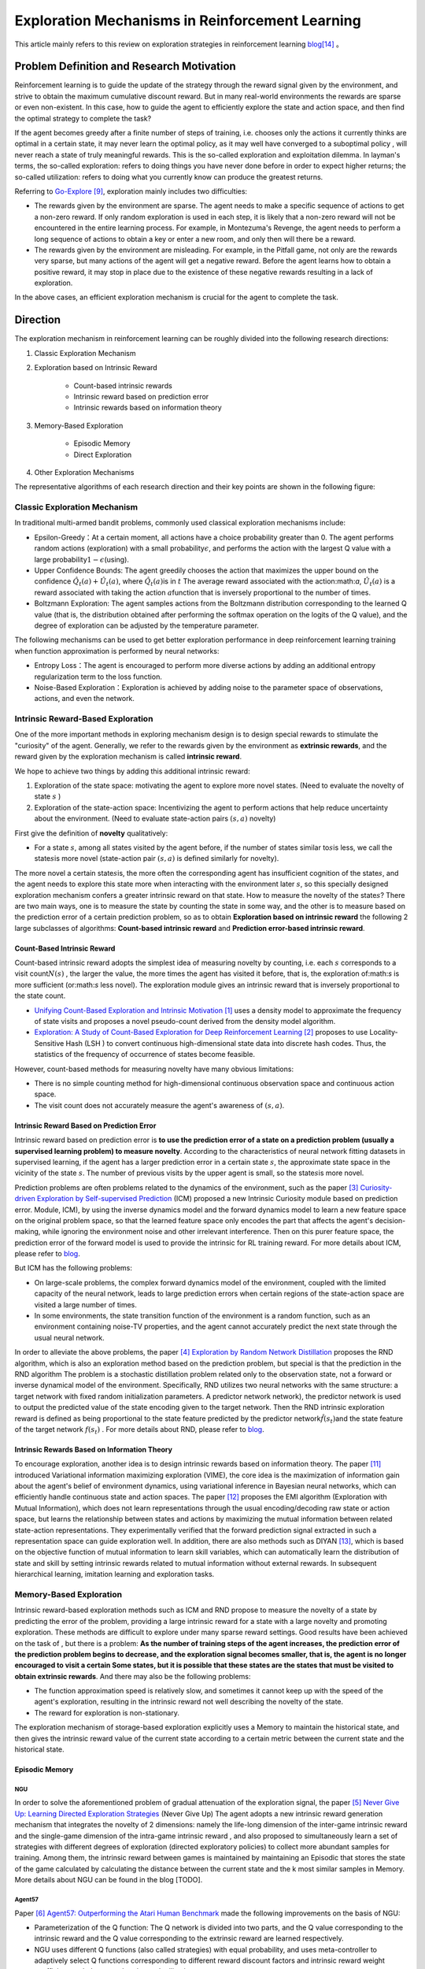 Exploration Mechanisms in Reinforcement Learning
==================================================
This article mainly refers to this review on exploration strategies in reinforcement learning \ `blog <https://lilianweng.github.io/posts/2020-06-07-exploration-drl/>`__\ [14]_ 。

Problem Definition and Research Motivation
--------------------------------------------

Reinforcement learning is to guide the update of the strategy through the reward signal given by the environment, and strive to obtain the maximum cumulative discount reward. But in many real-world environments the rewards are sparse or even non-existent. In this case, how to guide the agent to efficiently explore the state and action space, and then find the optimal strategy to complete the task?

If the agent becomes greedy after a finite number of steps of training, i.e. chooses only the actions it currently thinks are optimal in a certain state, it may never learn the optimal policy, as it may well have converged to a suboptimal policy , will never reach a state of truly meaningful rewards. This is the so-called exploration and exploitation dilemma.
In layman's terms, the so-called exploration: refers to doing things you have never done before in order to expect higher returns; the so-called utilization: refers to doing what you currently know can produce the greatest returns.

Referring to \ `Go-Explore <https://www.nature.com/articles/s41586-020-03157-9>`__ [9]_, exploration mainly includes two difficulties:

-  The rewards given by the environment are sparse. The agent needs to make a specific sequence of actions to get a non-zero reward. If only random exploration is used in each step, it is likely that a non-zero reward will not be encountered in the entire learning process. For example, in Montezuma's Revenge, the agent needs to perform a long sequence of actions to obtain a key or enter a new room, and only then will there be a reward.

-  The rewards given by the environment are misleading. For example, in the Pitfall game, not only are the rewards very sparse, but many actions of the agent will get a negative reward. Before the agent learns how to obtain a positive reward, it may stop in place due to the existence of these negative rewards resulting in a lack of exploration.

In the above cases, an efficient exploration mechanism is crucial for the agent to complete the task.

Direction
-----------

The exploration mechanism in reinforcement learning can be roughly divided into the following research directions:

1. Classic Exploration Mechanism

2. Exploration based on Intrinsic Reward

    - Count-based intrinsic rewards
    - Intrinsic reward based on prediction error
    - Intrinsic rewards based on information theory

3. Memory-Based Exploration

    - Episodic Memory
    - Direct Exploration

4. Other Exploration Mechanisms

The representative algorithms of each research direction and their key points are shown in the following figure:

.. image:: images/exploration_overview.png
   :align: center
   :scale: 25%

Classic Exploration Mechanism
~~~~~~~~~~~~~~~~~~~~~~~~~~~~~~~

In traditional multi-armed bandit problems, commonly used classical exploration mechanisms include:

-  Epsilon-Greedy：At a certain moment, all actions have a choice probability greater than 0. The agent performs random actions (exploration) with a small probability\ :math:`\epsilon`\, and performs the action with the largest Q value with a large probability\ :math:`1-\epsilon`\ (using).

-  Upper Confidence
   Bounds: The agent greedily chooses the action that maximizes the upper bound on the confidence \ :math:`\hat{Q}_{t}(a)+\hat{U}_{t}(a)`\, where \ :math:`\hat{Q}_{t}(a)`\ is in :math:`t` The average reward associated with the action:math:`a`\, \ :math:`\hat{U}_{t}(a)` is a reward associated with taking the action :math:`a`\ function that is inversely proportional to the number of times.

-  Boltzmann Exploration: The agent samples actions from the Boltzmann distribution corresponding to the learned Q value (that is, the distribution obtained after performing the softmax operation on the logits of the Q value), and the degree of exploration can be adjusted by the temperature parameter.

The following mechanisms can be used to get better exploration performance in deep reinforcement learning training when function approximation is performed by neural networks:

-  Entropy
   Loss：The agent is encouraged to perform more diverse actions by adding an additional entropy regularization term to the loss function.

-  Noise-Based
   Exploration：Exploration is achieved by adding noise to the parameter space of observations, actions, and even the network.

Intrinsic Reward-Based Exploration
~~~~~~~~~~~~~~~~~~~~~~~~~~~~~~~~~~~~

One of the more important methods in exploring mechanism design is to design special rewards to stimulate the "curiosity" of the agent. Generally, we refer to the rewards given by the environment as \ **extrinsic rewards**\ , and the reward given by the exploration mechanism is called \ **intrinsic reward**\.

We hope to achieve two things by adding this additional intrinsic reward:

1.  Exploration of the state space: motivating the agent to explore more novel states. (Need to evaluate the novelty of state \ :math:`s`\  )

2. Exploration of the state-action space: Incentivizing the agent to perform actions that help reduce uncertainty about the environment. (Need to evaluate state-action pairs :math:`( s,a )` novelty)

First give the definition of \ **novelty**\  qualitatively:

-  For a state \ :math:`s`\ , among all states visited by the agent before, if the number of states similar to\ :math:`s`\ is less, we call the state\ :math:`s`\ is more novel (state-action pair :math:`( s,a )` is defined similarly for novelty).

The more novel a certain state\ :math:`s`\ is, the more often the corresponding agent has insufficient cognition of the state\ :math:`s`\, and the agent needs to explore this state more when interacting with the environment later \ :math:`s`\ , so this specially designed exploration mechanism confers a greater intrinsic reward on that state. How to measure the novelty of the state\ :math:`s`\? There are two main ways, one is to measure the state by counting the state in some way, and the other is to measure based on the prediction error of a certain prediction problem, so as to obtain \ **Exploration based on intrinsic reward**\  the following 2 large subclasses of algorithms: \ **Count-based intrinsic reward**\  and \ **Prediction error-based intrinsic reward**\.

Count-Based Intrinsic Reward
^^^^^^^^^^^^^^^^^^^^^^^^^^^^^^

Count-based intrinsic reward adopts the simplest idea of measuring novelty by counting, i.e. each :math:`s` corresponds to a visit count\ :math:`N(s)`\  , the larger the value, the more times the agent has visited it before, that is, the exploration of:math:`s`  is more sufficient (or:math:`s` less novel). The exploration module gives an intrinsic reward that is inversely proportional to the state count.

-  `Unifying Count-Based Exploration and Intrinsic
   Motivation <https://arxiv.org/abs/1606.01868>`__
   [1]_ uses a density model to approximate the frequency of state visits and proposes a novel pseudo-count derived from the density model algorithm.

-  `Exploration: A Study of Count-Based Exploration for Deep
   Reinforcement Learning <https://arxiv.org/abs/1611.04717>`__
   [2]_ proposes to use Locality-Sensitive Hash (LSH ) to convert continuous high-dimensional state data into discrete hash codes. Thus, the statistics of the frequency of occurrence of states become feasible.

However, count-based methods for measuring novelty have many obvious limitations:

-  There is no simple counting method for high-dimensional continuous observation space and continuous action space.

-  The visit count does not accurately measure the agent's awareness of :math:`( s,a )`.

Intrinsic Reward Based on Prediction Error
^^^^^^^^^^^^^^^^^^^^^^^^^^^^^^^^^^^^^^^^^^^^

Intrinsic reward based on prediction error is  \ **to use the prediction error of a state on a prediction problem (usually a supervised learning problem) to measure novelty**\. According to the characteristics of neural network fitting datasets in supervised learning, if the agent has a larger prediction error in a certain state \ :math:`s`\, the approximate state space in the vicinity of the state \ :math:`s`\. The number of previous visits by the upper agent is small, so the state\ :math:`s`\ is more novel.

Prediction problems are often problems related to the dynamics of the environment, such as the paper [3]_ `Curiosity-driven Exploration by Self-supervised Prediction <http://proceedings.mlr.press/v70/pathak17a/pathak17a.pdf>`__ (ICM) proposed a new Intrinsic Curiosity module based on prediction error. Module, ICM), by using the inverse dynamics model and the forward dynamics model to learn a new feature space on the original problem space, so that the learned feature space only encodes the part that affects the agent's decision-making, while ignoring the environment noise and other irrelevant interference. Then on this purer feature space, the prediction error of the forward model is used to provide the intrinsic for RL training reward. For more details about ICM, please refer to \ `blog <https://zhuanlan.zhihu.com/p/473676311>`__\ .

But ICM has the following problems:

-  On large-scale problems, the complex forward dynamics model of the environment, coupled with the limited capacity of the neural network, leads to large prediction errors when certain regions of the state-action space are visited a large number of times.

-  In some environments, the state transition function of the environment is a random function, such as an environment containing noise-TV properties, and the agent cannot accurately predict the next state through the usual neural network.

In order to alleviate the above problems, the paper [4]_ `Exploration by Random Network
Distillation <https://arxiv.org/abs/1810.12894v1>`__\  proposes the RND algorithm, which is also an exploration method based on the prediction problem, but special is that the prediction in the RND algorithm The problem is a stochastic distillation problem related only to the observation state, not a forward or inverse dynamical model of the environment. Specifically, RND utilizes two neural networks with the same structure: a target network with fixed random initialization parameters. A predictor network network), the predictor network is used to output the predicted value of the state encoding given to the target network. Then the RND intrinsic exploration reward is defined as being proportional to the state feature predicted by the predictor network\ :math:`\hat{f}( s_t )`\ and the state feature of the target network :math:`f(s_t)`\  . For more details about RND, please refer to \ `blog <https://zhuanlan.zhihu.com/p/473676311>`__\.

Intrinsic Rewards Based on Information Theory
^^^^^^^^^^^^^^^^^^^^^^^^^^^^^^^^^^^^^^^^^^^^^^^

To encourage exploration, another idea is to design intrinsic rewards based on information theory.
The paper [11]_ introduced Variational information maximizing exploration (VIME), the core idea is the maximization of information gain about the agent's belief of environment dynamics, using variational inference in Bayesian neural networks, which can efficiently handle continuous state and action spaces.
The paper [12]_ proposes the EMI algorithm (Exploration with Mutual Information), which does not learn representations through the usual encoding/decoding raw state or action space, but learns the relationship between states and actions by maximizing the mutual information between related state-action representations. 
They experimentally verified that the forward prediction signal extracted in such a representation space can guide exploration well.
In addition, there are also methods such as DIYAN [13]_, which is based on the objective function of mutual information to learn skill variables, which can automatically learn the distribution of state and skill by setting intrinsic rewards related to mutual information without external rewards. In subsequent hierarchical learning, imitation learning and exploration tasks.

Memory-Based Exploration
~~~~~~~~~~~~~~~~~~~~~~~~~~

Intrinsic reward-based exploration methods such as ICM and RND propose to measure the novelty of a state by predicting the error of the problem, providing a large intrinsic reward for a state with a large novelty and promoting exploration. These methods are difficult to explore under many sparse reward settings. Good results have been achieved on the task of , but there is a problem: \ **As the number of training steps of the agent increases, the prediction error of the prediction problem begins to decrease, and the exploration signal becomes smaller, that is, the agent is no longer encouraged to visit a certain Some states, but it is possible that these states are the states that must be visited to obtain extrinsic rewards**\ . And there may also be the following problems:

-  The function approximation speed is relatively slow, and sometimes it cannot keep up with the speed of the agent's exploration, resulting in the intrinsic reward not well describing the novelty of the state.

-  The reward for exploration is non-stationary.

The exploration mechanism of storage-based exploration explicitly uses a Memory to maintain the historical state, and then gives the intrinsic reward value of the current state according to a certain metric between the current state and the historical state.

Episodic Memory
^^^^^^^^^^^^^^^^^

NGU
''''''''

In order to solve the aforementioned problem of gradual attenuation of the exploration signal, the paper [5]_ `Never Give Up: Learning
Directed Exploration
Strategies <https://arxiv.org/abs/2002.06038>`__\  (Never
Give Up)
The agent adopts a new intrinsic reward generation mechanism that integrates the novelty of 2 dimensions: namely the life-long dimension of the inter-game intrinsic reward and the single-game dimension of the intra-game intrinsic reward , and also proposed to simultaneously learn a set of strategies with different degrees of exploration (directed
exploratory policies) to collect more abundant samples for training. Among them, the intrinsic reward between games is maintained by maintaining an Episodic that stores the state of the game calculated by calculating the distance between the current state and the k most similar samples in Memory. More details about NGU can be found in the blog [TODO].

Agent57
''''''''

Paper [6]_ `Agent57: Outperforming the Atari Human
Benchmark <https://arxiv.org/abs/2003.13350>`__\  made the following improvements on the basis of NGU:

-  Parameterization of the Q function: The Q network is divided into two parts, and the Q value corresponding to the intrinsic reward and the Q value corresponding to the extrinsic reward are learned respectively.

-  NGU uses different Q functions (also called strategies) with equal probability, and uses meta-controller to adaptively select Q functions corresponding to different reward discount factors and intrinsic reward weight coefficients to balance exploration and utilization.

-  Finally used a larger Backprop Through Time Window Size.

Direct Exploration
^^^^^^^^^^^^^^^^^^^^

Go-Explore
''''''''''''''''

`Go-Explore <https://www.nature.com/articles/s41586-020-03157-9>`__ [8]_ [9]_  pointed out that there are currently two factors hindering the agent's exploration: forgetting how to reach a previously visited state (detachment); the agent cannot first return to a certain state, and then start exploration (derailment) from that state. For this reason, the author proposes a simple mechanism of \ **remembering a state, returning to that state, and exploring**\   from that state to deal with the above problem: by maintaining a memory of the states of interest and the trajectory leading to these states, The agent can return (assuming the simulator is deterministic) to these promising states and continue stochastic exploration from there. Novelty is measured by the prediction error of a state on a prediction problem (usually a supervised learning problem)


Specifically, first the state is mapped into a short discrete code (called a cell) for storage. If a new state appears or a better/shorter trajectory is found, the memory updates the corresponding state and trajectory. The agent can choose a state to return uniformly and randomly in the memory, or according to some heuristic rules, for example, it can select the returned state according to the related indicators such as the newness, the access count, the count of its neighbors in the memory and so on. Then start exploring in this state. Go-Explore repeats the above process until the task is solved, i.e. at least one successful trajectory is found.

Other Exploration Mechanisms
~~~~~~~~~~~~~~~~~~~~~~~~~~~~~~

In addition to the above exploration mechanism, there are also Q-value-based exploration [10]_ and so on. Interested readers can refer to this review of exploration strategies in reinforcement learning \ `blog <https://lilianweng.github.io/posts/2020-06-07-exploration-drl/>`__\ [14]_ .

Future Study
----------------

-  In the current exploration methods based on intrinsic rewards, how to adaptively set the relative weights of intrinsic rewards and rewards given by the environment is a problem worthy of research.

-  It can be observed that the existing exploration mechanism often considers the novelty of a single state, and may be extended to the novelty of sequence states in the future to achieve higher semantic level exploration.

-  At present, the exploration based on intrinsic reward and the exploration based on memory only give good results in practice, and their theoretical convergence and optimality need to be studied.

-  How to combine traditional exploration methods such as UCB with the latest intrinsic reward-based or memory-based exploration mechanisms may be a question worth investigating.


References
------------

.. [1] Marc G. Bellemare, et al. “Unifying Count-Based Exploration and
    Intrinsic Motivation”. NIPS 2016.

.. [2] Haoran Tang, et al. “#Exploration: A Study of Count-Based
    Exploration for Deep Reinforcement Learning”. NIPS 2017.

.. [3] Pathak D, Agrawal P, Efros A A, et al. Curiosity-driven exploration
    by self-supervised prediction[C]//International conference on
    machine learning. PMLR, 2017: 2778-2787

.. [4] Burda Y, Edwards H, Storkey A, et al. Exploration by random network
    distillation[J]. https://arxiv.org/abs/1810.12894v1.
    arXiv:1810.12894, 2018.

.. [5] Badia A P, Sprechmann P, Vitvitskyi A, et al. Never give up:
    Learning directed exploration strategies[J]. arXiv preprint
    arXiv:2002.06038, 2020.

.. [6] Agent57: [Badia A P, Piot B, Kapturowski S, et al. Agent57:
    Outperforming the atari human benchmark\ `J]. arXiv preprint
    arXiv:2003.13350,
    1.    <https://link.zhihu.com/?target=https%3A//arxiv.org/pdf/2003.13350.pdf>`__

.. [7] Kapturowski S, Ostrovski G, Quan J, et al. Recurrent experience
    replay in distributed reinforcement learning[C]//International
    conference on learning representations. 2018.

.. [8] Adrien Ecoffet, et al. “Go-Explore: a New Approach for
    Hard-Exploration Problems”. arXiv 1901.10995 (2019).

.. [9] Adrien Ecoffet, et al. “First return then explore”. arXiv 2004.12919
    (2020).

.. [10] Ian Osband, et al. `“Deep Exploration via Bootstrapped
    DQN” <https://arxiv.org/abs/1602.04621>`__. NIPS 2016.

.. [11] Houthooft, Rein, et al. "VIME: Variational information maximizing
    exploration." Advances in Neural Information Processing Systems.
    2016.

.. [12] Hyoungseok Kim, et al. `“EMI: Exploration with Mutual Information." <https://arxiv.org/abs/1802.06070>`__. ICML 2019.

.. [13] Benjamin Eysenbach, et al. `“Diversity is all you need: Learning
    skills without a reward
    function." <https://arxiv.org/abs/1802.06070>`__. ICLR 2019.

.. [14] https://lilianweng.github.io/posts/2020-06-07-exploration-drl/
